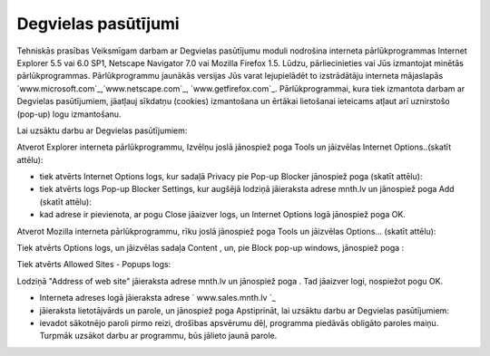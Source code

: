 .. 6901 ========================Degvielas pasūtījumi======================== 
Tehniskās prasības Veiksmīgam darbam ar Degvielas pasūtījumu moduli
nodrošina interneta pārlūkprogrammas Internet Explorer 5.5 vai 6.0
SP1, Netscape Navigator 7.0 vai Mozilla Firefox 1.5. Lūdzu,
pārliecinieties vai Jūs izmantojat minētās pārlūkprogrammas.
Pārlūkprogrammu jaunākās versijas Jūs varat lejupielādēt to
izstrādātāju interneta mājaslapās
`www.microsoft.com`_,`www.netscape.com`_, `www.getfirefox.com`_.
Pārlūkprogrammai, kura tiek izmantota darbam ar Degvielas
pasūtījumiem, jāatļauj sīkdatņu (cookies) izmantošana un ērtākai
lietošanai ieteicams atļaut arī uznirstošo (pop-up) logu izmantošanu.

Lai uzsāktu darbu ar Degvielas pasūtījumiem:

Atverot Explorer interneta pārlūkprogrammu, Izvēlņu joslā jānospiež
poga Tools un jāizvēlas Internet Options..(skatīt attēlu):








+ tiek atvērts Internet Options logs, kur sadaļā Privacy pie Pop-up
  Blocker jānospiež poga (skatīt attēlu):





+ tiek atvērts logs Pop-up Blocker Settings, kur augšējā lodziņā
  jāieraksta adrese mnth.lv un jānospiež poga Add (skatīt attēlu):





+ kad adrese ir pievienota, ar pogu Close jāaizver logs, un Internet
  Options logā jānospiež poga OK.


Atverot Mozilla interneta pārlūkprogrammu, rīku joslā jānospiež poga
Tools un jāizvēlas Options... (skatīt attēlu):







Tiek atvērts Options logs, un jāizvēlas sadaļa Content , un, pie Block
pop-up windows, jānospiež poga :







Tiek atvērts Allowed Sites - Popups logs:







Lodziņā "Address of web site" jāieraksta adrese mnth.lv un jānospiež
poga . Tad jāaizver logi, nospiežot pogu OK.


+ Interneta adreses logā jāieraksta adrese ` www.sales.mnth.lv `_
+ jāieraksta lietotājvārds un parole, un jānospiež poga Apstiprināt,
  lai uzsāktu darbu ar Degvielas pasūtījumiem:





+ ievadot sākotnējo paroli pirmo reizi, drošības apsvērumu dēļ,
  programma piedāvās obligāto paroles maiņu. Turpmāk uzsākot darbu ar
  programmu, būs jālieto jaunā parole.


 .. toctree::   :maxdepth: 6    6921.rst   6906.rst   6905.rst   6931.rst   6926.rst   6910.rst   6923.rst